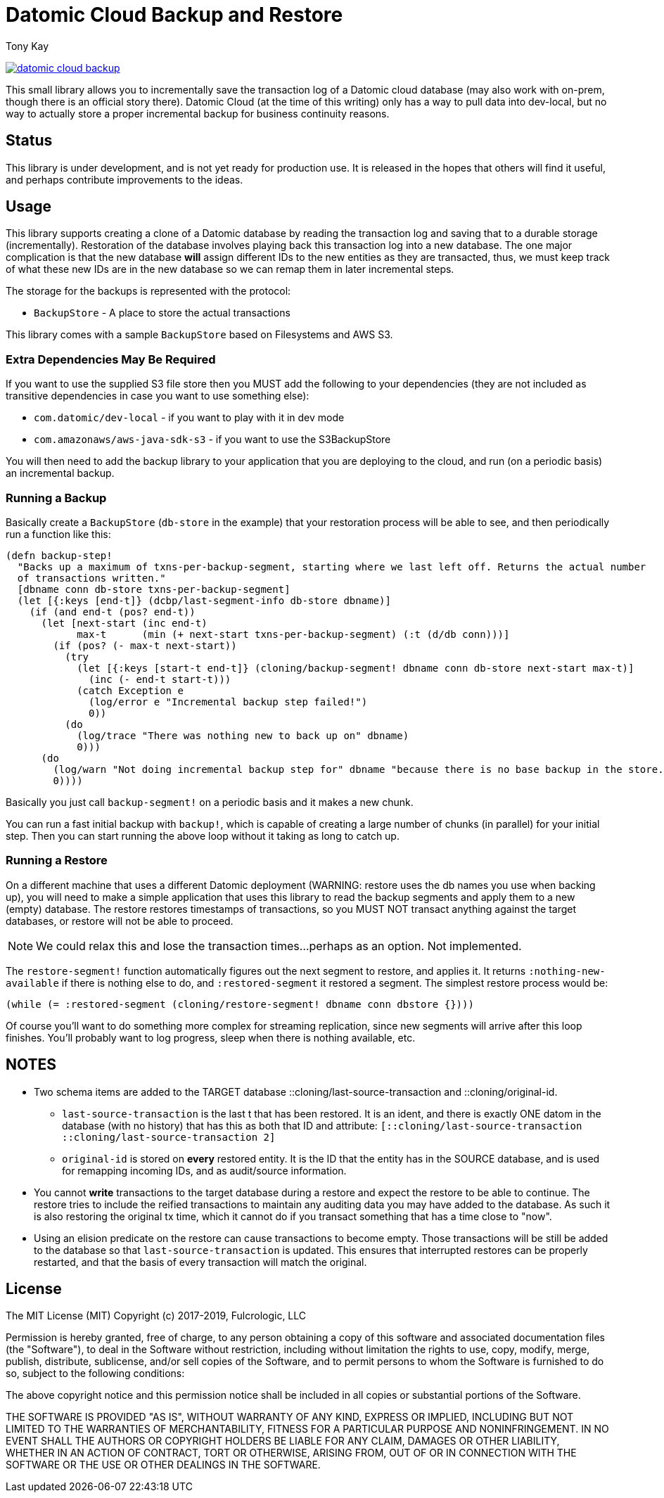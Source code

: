 = Datomic Cloud Backup and Restore
:author: Tony Kay
:lang: en
:encoding: UTF-8
:source-highlighter: coderay
:source-language: clojure

ifdef::env-github[]
:tip-caption: :bulb:
:note-caption: :information_source:
:important-caption: :heavy_exclamation_mark:
:caution-caption: :fire:
:warning-caption: :warning:
endif::[]

ifdef::env-github[]
toc::[]
endif::[]


image:https://img.shields.io/clojars/v/com.fulcrologic/datomic-cloud-backup.svg[link=https://clojars.org/com.fulcrologic/datomic-cloud-backup]

This small library allows you to incrementally save the transaction log of a Datomic
cloud database (may also work with on-prem, though there is an official story there).
Datomic Cloud (at the time of this writing) only has a way to pull data into dev-local,
but no way to actually store a proper incremental backup for business continuity reasons.

== Status

This library is under development, and is not yet ready for production use. It is released in the hopes that others
will find it useful, and perhaps contribute improvements to the ideas.

== Usage

This library supports creating a clone of a Datomic database by reading the transaction log and
saving that to a durable storage (incrementally). Restoration of the database involves playing back
this transaction log into a new database. The one major complication is that the new database *will* assign
different IDs to the new entities as they are transacted, thus, we must keep track of what these new IDs are
in the new database so we can remap them in later incremental steps.

The storage for the backups is represented with the protocol:

* `BackupStore` - A place to store the actual transactions

This library comes with a sample `BackupStore` based on Filesystems and AWS S3.

=== Extra Dependencies May Be Required

If you want to use the supplied S3 file store then you MUST add the following to your dependencies (they are
not included as transitive dependencies in case you want to use something else):

* `com.datomic/dev-local`         - if you want to play with it in dev mode
* `com.amazonaws/aws-java-sdk-s3` - if you want to use the S3BackupStore

You will then need to add the backup library to your application that you are deploying to the cloud,
and run (on a periodic basis) an incremental backup.

=== Running a Backup

Basically create a `BackupStore` (`db-store` in the example) that your restoration process will be able to see,
and then periodically run a function like this:

[source]
-----
(defn backup-step!
  "Backs up a maximum of txns-per-backup-segment, starting where we last left off. Returns the actual number
  of transactions written."
  [dbname conn db-store txns-per-backup-segment]
  (let [{:keys [end-t]} (dcbp/last-segment-info db-store dbname)]
    (if (and end-t (pos? end-t))
      (let [next-start (inc end-t)
            max-t      (min (+ next-start txns-per-backup-segment) (:t (d/db conn)))]
        (if (pos? (- max-t next-start))
          (try
            (let [{:keys [start-t end-t]} (cloning/backup-segment! dbname conn db-store next-start max-t)]
              (inc (- end-t start-t)))
            (catch Exception e
              (log/error e "Incremental backup step failed!")
              0))
          (do
            (log/trace "There was nothing new to back up on" dbname)
            0)))
      (do
        (log/warn "Not doing incremental backup step for" dbname "because there is no base backup in the store.")
        0))))
-----

Basically you just call `backup-segment!` on a periodic basis and it makes a new chunk.

You can run a fast initial backup with `backup!`, which is capable of creating a large number of chunks (in parallel)
for your initial step. Then you can start running the above loop without it taking as long to catch up.

=== Running a Restore

On a different machine that uses a different Datomic deployment (WARNING: restore uses the db names you use
when backing up), you will need to make a simple application that uses this library to read the backup segments
and apply them to a new (empty) database. The restore restores timestamps of transactions, so you MUST NOT transact
anything against the target databases, or restore will not be able to proceed.

NOTE: We could relax this and lose the transaction times...perhaps as an option. Not implemented.

The `restore-segment!` function automatically figures out the next segment to restore, and applies it. It returns
`:nothing-new-available` if there is nothing else to do, and `:restored-segment` it restored a segment. The
simplest restore process would be:

[source]
-----
(while (= :restored-segment (cloning/restore-segment! dbname conn dbstore {})))
-----

Of course you'll want to do something more complex for streaming replication, since new segments will arrive after this
loop finishes. You'll probably want to log progress, sleep when there is nothing available, etc.

== NOTES

* Two schema items are added to the TARGET database ::cloning/last-source-transaction and ::cloning/original-id.
** `last-source-transaction` is the last t that has been restored. It is an ident, and there is exactly ONE datom
in the database (with no history) that has this as both that ID and attribute: `[::cloning/last-source-transaction ::cloning/last-source-transaction 2]`
** `original-id` is stored on *every* restored entity. It is the ID that the entity has in the SOURCE database, and is
used for remapping incoming IDs, and as audit/source information.
* You cannot *write* transactions to the target database during a restore and expect the restore to be able
to continue. The restore tries to include the reified transactions to maintain any auditing data
you may have added to the database. As such it is also restoring the original tx time, which
it cannot do if you transact something that has a time close to "now".
* Using an elision predicate on the restore can cause transactions to become empty. Those transactions will be still
be added to the database so that `last-source-transaction` is updated. This ensures that interrupted restores can be
properly restarted, and that the basis of every transaction will match the original.

== License

The MIT License (MIT)
Copyright (c) 2017-2019, Fulcrologic, LLC

Permission is hereby granted, free of charge, to any person obtaining a copy of this software and associated
documentation files (the "Software"), to deal in the Software without restriction, including without limitation the
rights to use, copy, modify, merge, publish, distribute, sublicense, and/or sell copies of the Software, and to permit
persons to whom the Software is furnished to do so, subject to the following conditions:

The above copyright notice and this permission notice shall be included in all copies or substantial portions of the
Software.

THE SOFTWARE IS PROVIDED "AS IS", WITHOUT WARRANTY OF ANY KIND, EXPRESS OR IMPLIED, INCLUDING BUT NOT LIMITED TO THE
WARRANTIES OF MERCHANTABILITY, FITNESS FOR A PARTICULAR PURPOSE AND NONINFRINGEMENT. IN NO EVENT SHALL THE AUTHORS OR
COPYRIGHT HOLDERS BE LIABLE FOR ANY CLAIM, DAMAGES OR OTHER LIABILITY, WHETHER IN AN ACTION OF CONTRACT, TORT OR
OTHERWISE, ARISING FROM, OUT OF OR IN CONNECTION WITH THE SOFTWARE OR THE USE OR OTHER DEALINGS IN THE SOFTWARE.

